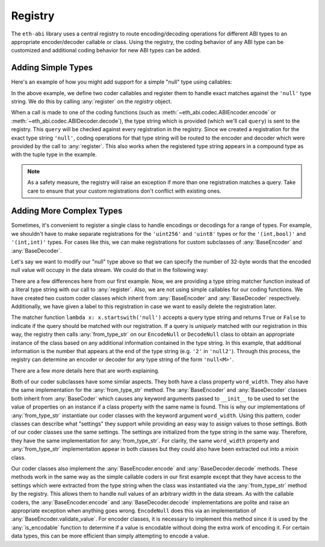 .. _registry:

Registry
========

The ``eth-abi`` library uses a central registry to route encoding/decoding
operations for different ABI types to an appropriate encoder/decoder callable
or class.  Using the registry, the coding behavior of any ABI type can be
customized and additional coding behavior for new ABI types can be added.

.. _registry-adding-simple-types:

Adding Simple Types
-------------------

Here's an example of how you might add support for a simple "null" type using
callables:

.. testcode:: nulltype-callables

    from eth_abi.exceptions import EncodingError, DecodingError
    from eth_abi.registry import registry

    # Define and register the coders
    NULL_ENCODING = b'\x00' * 32

    def encode_null(x):
        if x is not None:
            raise EncodingError('Unsupported value')

        return NULL_ENCODING

    def decode_null(stream):
        if stream.read(32) != NULL_ENCODING:
            raise DecodingError('Not enough data or wrong data')

        return None

    registry.register('null', encode_null, decode_null)

    # Try them out
    from eth_abi import encode, decode

    assert encode(['null'], [None]) == NULL_ENCODING

    (decoded_null_val,) = decode(['null'], NULL_ENCODING)
    assert decoded_null_val is None

    encoded_tuple = encode(['(int,null)'], [(1, None)])
    assert encoded_tuple == b'\x00' * 31 + b'\x01' + NULL_ENCODING

    (decoded_tuple,) = decode(['(int,null)'], encoded_tuple)
    assert decoded_tuple == (1, None)

.. testcleanup:: nulltype-callables

    from eth_abi.registry import registry
    registry.unregister('null')

In the above example, we define two coder callables and register them to handle
exact matches against the ``'null'`` type string.  We do this by calling
:any:`register` on the `registry` object.

When a call is made to one of the coding functions (such as
:meth:`~eth_abi.codec.ABIEncoder.encode` or :meth:`~eth_abi.codec.ABIDecoder.decode`),
the type string which is provided (which we'll call ``query``) is sent to the registry.
This ``query`` will be checked against every registration in the registry.  Since we
created a registration for the exact type string ``'null'``, coding operations for that
type string will be routed to the encoder and decoder which were provided by
the call to :any:`register`.  This also works when the registered type string
appears in a compound type as with the tuple type in the example.

.. note:: As a safety measure, the registry will raise an exception if more
    than one registration matches a query.  Take care to ensure that your custom
    registrations don't conflict with existing ones.

Adding More Complex Types
-------------------------

Sometimes, it's convenient to register a single class to handle encodings or
decodings for a range of types.  For example, we shouldn't have to make
separate registrations for the ``'uint256'`` and ``'uint8'`` types or for the
``'(int,bool)'`` and ``'(int,int)'`` types.  For cases like this, we can make
registrations for custom subclasses of :any:`BaseEncoder` and
:any:`BaseDecoder`.

Let's say we want to modify our "null" type above so that we can specify the
number of 32-byte words that the encoded null value will occupy in the data
stream.  We could do that in the following way:

.. testcode:: nulltype-classes

    from eth_abi.decoding import BaseDecoder
    from eth_abi.encoding import BaseEncoder
    from eth_abi.exceptions import EncodingError, DecodingError
    from eth_abi.registry import registry

    # Define and register the coders
    NULL_ENCODING = b'\x00' * 32

    class EncodeNull(BaseEncoder):
        word_width = None

        @classmethod
        def from_type_str(cls, type_str, registry):
            word_width = int(type_str[4:])
            return cls(word_width=word_width)

        def encode(self, value):
            self.validate_value(value)
            return NULL_ENCODING * self.word_width

        def validate_value(self, value):
            if value is not None:
                raise EncodingError('Unsupported value')

    class DecodeNull(BaseDecoder):
        word_width = None

        @classmethod
        def from_type_str(cls, type_str, registry):
            word_width = int(type_str[4:])
            return cls(word_width=word_width)

        def decode(self, stream):
            byts = stream.read(32 * self.word_width)
            if byts != NULL_ENCODING * self.word_width:
                raise DecodingError('Not enough data or wrong data')

            return None

    registry.register(
        lambda x: x.startswith('null'),
        EncodeNull,
        DecodeNull,
        label='null',
    )

    # Try them out
    from eth_abi import encode, decode

    assert encode(['null2'], [None]) == NULL_ENCODING * 2

    (decoded_null_val,) = decode(['null2'], NULL_ENCODING * 2)
    assert decoded_null_val is None

    encoded_tuple = encode(['(int,null2)'], [(1, None)])
    assert encoded_tuple == b'\x00' * 31 + b'\x01' + NULL_ENCODING * 2

    (decoded_tuple,) = decode(['(int,null2)'], encoded_tuple)
    assert decoded_tuple == (1, None)

.. testcleanup:: nulltype-classes

    from eth_abi.registry import registry
    registry.unregister('null')

There are a few differences here from our first example.  Now, we are providing
a type string matcher function instead of a literal type string with our call
to :any:`register`.  Also, we are not using simple callables for our coding
functions.  We have created two custom coder classes which inherit from
:any:`BaseEncoder` and :any:`BaseDecoder` respectively.  Additionally, we have
given a label to this registration in case we want to easily delete the
registration later.

The matcher function ``lambda x: x.startswith('null')`` accepts a query type
string and returns ``True`` or ``False`` to indicate if the query should be
matched with our registration.  If a query is *uniquely* matched with our
registration in this way, the registry then calls :any:`from_type_str` on our
``EncodeNull`` or ``DecodeNull`` class to obtain an appropriate instance of the
class based on any additional information contained in the type string.  In
this example, that additional information is the number that appears at the end
of the type string (e.g. ``'2'`` in ``'null2'``).  Through this process, the
registry can determine an encoder or decoder for any type string of the form
``'null<M>'``.

There are a few more details here that are worth explaining.

Both of our coder subclasses have some similar aspects.  They both have a class
property ``word_width``.  They also have the same implementation for the
:any:`from_type_str` method.  The :any:`BaseEncoder` and :any:`BaseDecoder`
classes both inherit from :any:`BaseCoder` which causes any keyword arguments
passed to ``__init__`` to be used to set the value of properties on an instance
if a class property with the same name is found.  This is why our
implementations of :any:`from_type_str` instantiate our coder classes with the
keyword argument ``word_width``.  Using this pattern, coder classes can
describe what "settings" they support while providing an easy way to assign
values to those settings.  Both of our coder classes use the same settings.
The settings are initialized from the type string in the same way.  Therefore,
they have the same implementation for :any:`from_type_str`.  For clarity, the
same ``word_width`` property and :any:`from_type_str` implementation appear in
both classes but they could also have been extracted out into a mixin class.

Our coder classes also implement the :any:`BaseEncoder.encode` and
:any:`BaseDecoder.decode` methods.  These methods work in the same way as the
simple callable coders in our first example except that they have access to the
settings which were extracted from the type string when the class was
instantiated via the :any:`from_type_str` method by the registry.  This allows
them to handle null values of an arbitrary width in the data stream.  As with
the callable coders, the :any:`BaseEncoder.encode` and
:any:`BaseDecoder.decode` implementations are polite and raise an appropriate
exception when anything goes wrong.  ``EncodeNull`` does this via an
implementation of :any:`BaseEncoder.validate_value`.  For encoder classes, it
is necessary to implement this method since it is used by the
:any:`is_encodable` function to determine if a value is encodable without doing
the extra work of encoding it.  For certain data types, this can be more
efficient than simply attempting to encode a value.
